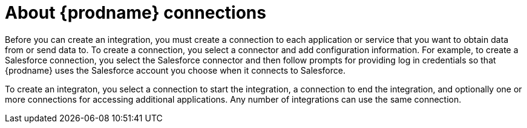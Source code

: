 [id='about-connections']
= About {prodname} connections

Before you can create an integration, you must create a connection 
to each application or service
that you want to obtain data from or send data to. To create a connection,
you select a connector and add configuration information. For example,
to create a Salesforce connection, you select the Salesforce connector
and then follow prompts for providing log in credentials so that
{prodname} uses the Salesforce account you choose when it connects to
Salesforce. 

To create an integraton, you select a connection to start the integration,
a connection to end the integration, and optionally one or more 
connections for accessing additional applications. 
Any number of integrations can use the same connection. 
